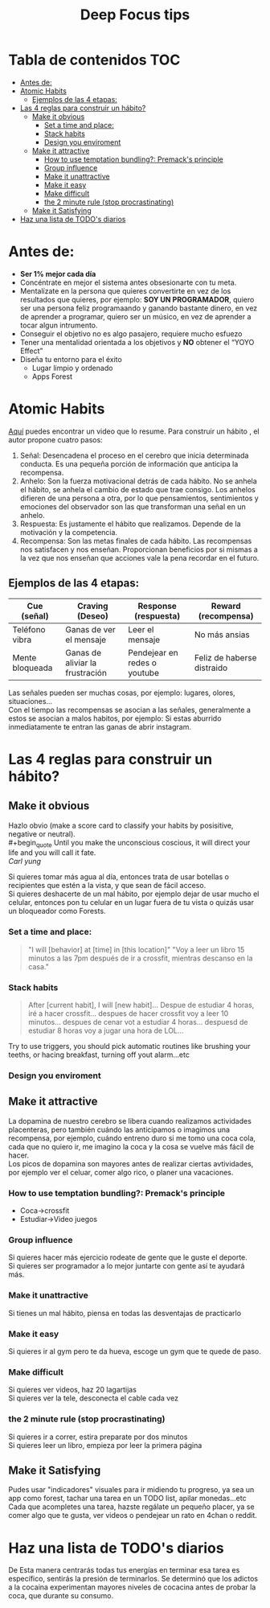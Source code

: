 #+title: Deep Focus tips
* Tabla de contenidos :TOC:
- [[#antes-de][Antes de:]]
- [[#atomic-habits][Atomic Habits]]
  -  [[#ejemplos-de-las-4-etapas][Ejemplos de las 4 etapas:]]
- [[#las-4-reglas-para-construir-un-hábito][Las 4 reglas para construir un hábito?]]
  - [[#make-it-obvious][Make it obvious]]
    - [[#set-a-time-and-place][Set a time and place:]]
    - [[#stack-habits][Stack habits]]
    - [[#design-you-enviroment][Design you enviroment]]
  - [[#make-it-attractive][Make it attractive]]
    - [[#how-to-use-temptation-bundling-premacks-principle][How to use temptation bundling?: Premack's principle]]
    - [[#group-influence][Group influence]]
    - [[#make-it-unattractive][Make it unattractive]]
    - [[#make-it-easy][Make it easy]]
    - [[#make-difficult][Make difficult]]
    - [[#the-2-minute-rule-stop-procrastinating][the 2 minute rule (stop procrastinating)]]
  - [[#make-it-satisfying][Make it Satisfying]]
- [[#haz-una-lista-de-todos-diarios][Haz una lista de TODO's diarios]]

* Antes de:
+ *Ser 1% mejor cada día*
+ Concéntrate en mejor el sistema antes obsesionarte con tu meta.
+ Mentalízate en la persona que quieres convertirte en vez de los resultados que
  quieres, por ejemplo: *SOY UN PROGRAMADOR*, quiero ser una persona feliz programaando y  ganando
  bastante dinero, en vez de aprender  a programar, quiero ser un músico, en vez
  de aprender a tocar algun intrumento.
+ Conseguir el objetivo no es algo pasajero, requiere mucho esfuezo
+ Tener una mentalidad orientada a los objetivos y *NO* obtener el “YOYO Effect”
+ Diseña tu entorno para el éxito
  * Lugar limpio y ordenado
  * Apps Forest
* Atomic Habits
[[https://www.youtube.com/watch?v=PZ7lDrwYdZc][Aquí]] puedes encontrar un video que lo resume.
Para construir un hábito , el autor propone cuatro pasos:
#+DOWNLOADED: file:///home/darycc/Pictures/atomichabits.png @ 2022-05-25 20:23:11
[[file:Atomic_Habits/2022-05-25_20-23-11_atomichabits.png]]
1. Señal: Desencadena el proceso en el cerebro que inicia determinada conducta.
   Es una pequeña porción de información que anticipa la recompensa.
2. Anhelo: Son la fuerza motivacional detrás de cada hábito. No se anhela el
   hábito, se anhela el cambio de estado que trae consigo. Los anhelos difieren
   de una persona a otra, por lo que pensamientos, sentimientos y emociones del
   observador son las que transforman una señal en un anhelo.
3. Respuesta: Es justamente el hábito que realizamos. Depende de la motivación y
   la competencia.
4. Recompensa: Son las metas finales de cada hábito. Las recompensas nos
   satisfacen y nos enseñan. Proporcionan beneficios por si mismas a la vez que
   nos enseñan que acciones vale la pena recordar en el futuro.

**  Ejemplos de las 4 etapas:
| Cue (señal)     | Craving (Deseo)                 | Response (respuesta)         | Reward (recompensa)        |
|-----------------+---------------------------------+------------------------------+----------------------------|
| Teléfono vibra  | Ganas de ver el mensaje         | Leer el mensaje              | No más ansias              |
| Mente bloqueada | Ganas de aliviar la frustración | Pendejear en redes o youtube | Feliz de haberse distraido |

Las señales pueden ser muchas cosas, por ejemplo: lugares, olores, situaciones...\\
Con el tiempo las recompensas se asocian a las señales, generalmente a estos se
asocian a malos habitos, por ejemplo: Si estas aburrido inmediatamente te entran las ganas de abrir instagram.
   
* Las 4 reglas para construir un hábito?
** Make it obvious
Hazlo obvio (make a score card to classify your habits by posisitive,
negative or neutral).\\
#+begin_quote
Until you make the unconscious coscious, it will direct your life and you will
call it fate. \\
 /Carl yung/
#+end_quote 
Si quieres tomar más agua al día, entonces trata de usar botellas o recipientes
que estén a la vista, y que sean de fácil acceso.\\
Si quieres deshacerte de un mal hábito, por ejemplo dejar de usar mucho el
celular, entonces pon tu celular en un lugar fuera de tu vista  o quizás usar un
bloqueador como Forests.
*** Set a time and place:
#+begin_quote
"I will [behavior] at [time] in [this location]"
"Voy a leer un libro 15 minutos  a las 7pm después de ir a crossfit, mientras
descanso en la casa."
#+end_quote
*** Stack habits
#+begin_quote
After [current habit], I will [new habit]...
Despue de estudiar 4 horas, iré a hacer crossfit...
despues de hacer crossfit voy a leer 10 minutos...
despues de cenar vot a estudiar 4 horas...
despuesd de estudiar 8 horas voy a jugar una hora de LOL...
#+end_quote
Try to use triggers, you should pick automatic routines like brushing your
teeths, or hacing breakfast, turning off yout alarm...etc
*** Design you enviroment
** Make it attractive
La dopamina de nuestro cerebro se libera cuando realizamos actividades
placenteras, pero también cuándo las anticipamos o imagimos una recompensa, por
ejemplo, cuándo entreno duro si me tomo una coca cola, cada que no quiero ir, me
imagino la coca y la cosa se vuelve más fácil de hacer.\\
Los picos de dopamina son mayores antes de realizar ciertas avtividades, por
ejemplo ver el celuar, comer algo rico, o planer una vacaciones.
*** How to use temptation bundling?: Premack's principle
+ Coca->crossfit
+ Estudiar->Video juegos

*** Group influence
Si quieres hacer más ejercicio rodeate de gente que le guste el deporte.\\
Si quieres ser programador a lo mejor juntarte con gente así te ayudará más.
*** Make it unattractive
Si tienes un  mal hábito, piensa en todas las desventajas de practicarlo
*** Make it easy
Si quieres ir al gym pero te da hueva, escoge un gym que te quede de paso.
*** Make difficult
Si quieres ver videos, haz 20 lagartijas\\
Si quieres ver la tele, desconecta el cable cada vez
*** the 2 minute rule (stop procrastinating)
Si quieres ir a correr, estira preparate por dos minutos\\
Si quieres leer un libro, empieza por leer la primera página
** Make it Satisfying
Pudes usar "indicadores" visuales para ir midiendo tu progreso, ya sea un app como
forest, tachar una tarea en un TODO list, apilar monedas...etc\\
Cada que acompletes una tarea, hazste regálate un pequeño placer, ya se comer
algo que te gusta, ver videos o pendejear un rato en 4chan o reddit.

#+DOWNLOADED: file:///home/darycc/Downloads/atomichabits2.png @ 2022-05-26 00:13:13
[[file:Las_4_reglas_para_construir_un_hábito?/2022-05-26_00-13-13_atomichabits2.png]]

* Haz una lista de TODO's diarios
De  Esta manera centrarás todas tus energías en terminar esa tarea es específico, sentirás la
presión de terminarlos. Se determinó que los adictos a la cocaina experimentan
mayores niveles de cocacina antes de probar la coca, que durante su consumo.

